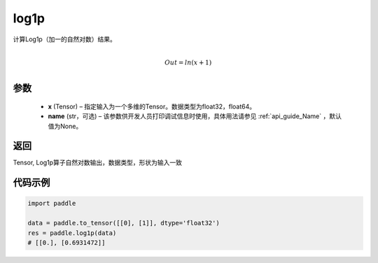 .. _cn_api_paddle_tensor_log1p:

log1p
-------------------------------

.. py:function:: paddle.log1p(x, name=None)





计算Log1p（加一的自然对数）结果。

.. math::
                  \\Out=ln(x+1)\\


参数
::::::::::::

  - **x** (Tensor) – 指定输入为一个多维的Tensor。数据类型为float32，float64。 
  - **name** (str，可选) – 该参数供开发人员打印调试信息时使用，具体用法请参见 :ref:`api_guide_Name` ，默认值为None。

返回
::::::::::::
Tensor, Log1p算子自然对数输出，数据类型，形状为输入一致

代码示例
::::::::::::

..  code-block:: python

    import paddle
    
    data = paddle.to_tensor([[0], [1]], dtype='float32')
    res = paddle.log1p(data)
    # [[0.], [0.6931472]] 
    
